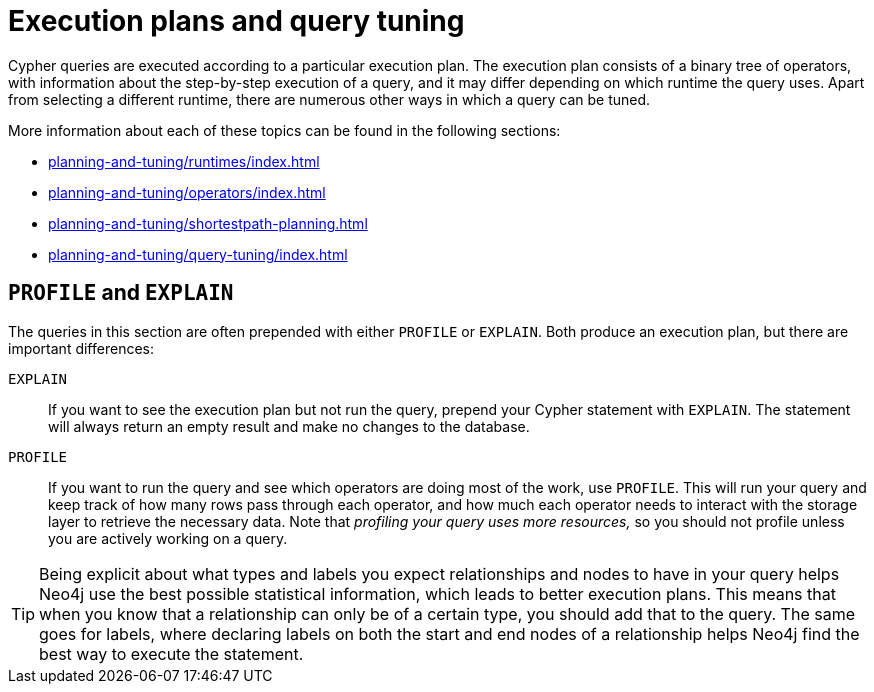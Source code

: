 = Execution plans and query tuning

Cypher queries are executed according to a particular execution plan.
The execution plan consists of a binary tree of operators, with information about the step-by-step execution of a query, and it may differ depending on which runtime the query uses.
Apart from selecting a different runtime, there are numerous other ways in which a query can be tuned.

More information about each of these topics can be found in the following sections:

* xref:planning-and-tuning/runtimes/index.adoc[]
* xref:planning-and-tuning/operators/index.adoc[]
* xref:planning-and-tuning/shortestpath-planning.adoc[]
* xref:planning-and-tuning/query-tuning/index.adoc[]

== `PROFILE` and `EXPLAIN`

The queries in this section are often prepended with either `PROFILE` or `EXPLAIN`.
Both produce an execution plan, but there are important differences:

`EXPLAIN`::
If you want to see the execution plan but not run the query, prepend your Cypher statement with `EXPLAIN`.
The statement will always return an empty result and make no changes to the database.

`PROFILE`::
If you want to run the query and see which operators are doing most of the work, use `PROFILE`.
This will run your query and keep track of how many rows pass through each operator, and how much each operator needs to interact with the storage layer to retrieve the necessary data.
Note that _profiling your query uses more resources,_ so you should not profile unless you are actively working on a query.

[TIP]
====
Being explicit about what types and labels you expect relationships and nodes to have in your query helps Neo4j use the best possible statistical information, which leads to better execution plans.
This means that when you know that a relationship can only be of a certain type, you should add that to the query.
The same goes for labels, where declaring labels on both the start and end nodes of a relationship helps Neo4j find the best way to execute the statement.
====

